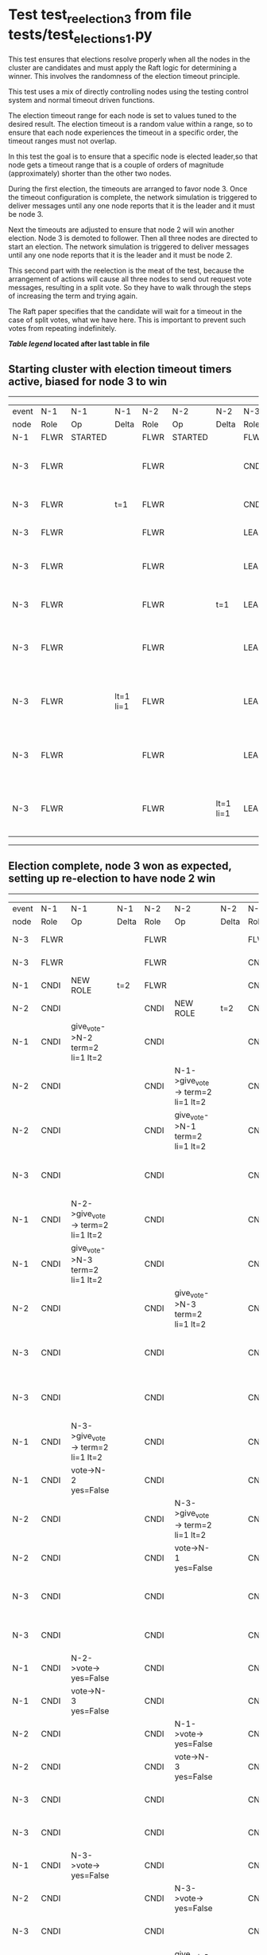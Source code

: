 * Test test_reelection_3 from file tests/test_elections_1.py


    This test ensures that elections resolve properly when all the nodes in the cluster
    are candidates and must apply the Raft logic for determining a winner. This involves
    the randomness of the election timeout principle.
    
    This test uses a mix of directly controlling nodes using the testing control system
    and normal timeout driven functions.

    The election timeout range for each node is set to values tuned to the desired result.
    The election timeout is a random value within a range, so to ensure that each node
    experiences the timeout in a specific order, the timeout ranges must not overlap.

    In this test the goal is to ensure that a specific node is elected leader,so
    that node gets a timeout range that is a couple of orders of magnitude (approximately)
    shorter than the other two nodes.

    During the first election, the timeouts are arranged to favor node 3. 
    Once the timeout configuration is complete, the network simulation is triggered to
    deliver messages until any one node reports that it is the leader and it must
    be node 3.
    
    Next the timeouts are adjusted to ensure that node 2 will win another election.
    Node 3 is demoted to follower. Then all three nodes are directed to start an election.
    The network simulation is triggered to deliver messages until any one node reports
    that it is the leader and it must be node 2.

    This second part with the reelection is the meat of the test, because the arrangement
    of actions will cause all three nodes to send out request vote messages, resulting
    in a split vote. So they have to walk through the steps of increasing the term and trying again.

    The Raft paper specifies that the candidate will wait for a timeout in the
    case of split votes, what we have here. This is important to prevent such
    votes from repeating indefinitely.

    


 *[[condensed Trace Table Legend][Table legend]] located after last table in file*

** Starting cluster with election timeout timers active, biased for node 3 to win
------------------------------------------------------------------------------------------------------------------------------
| event | N-1   | N-1      | N-1       | N-2   | N-2      | N-2       | N-3   | N-3                              | N-3       |
| node  | Role  | Op       | Delta     | Role  | Op       | Delta     | Role  | Op                               | Delta     |
|  N-1  | FLWR  | STARTED  |           | FLWR  | STARTED  |           | FLWR  | STARTED                          |           |
|  N-3  | FLWR  |          |           | FLWR  |          |           | CNDI  | give_vote->N-1 term=1 li=0 lt=1  | t=1       |
|  N-3  | FLWR  |          | t=1       | FLWR  |          |           | CNDI  | N-1->vote-> yes=True             |           |
|  N-3  | FLWR  |          |           | FLWR  |          |           | LEAD  | NEW ROLE                         | lt=1 li=1 |
|  N-3  | FLWR  |          |           | FLWR  |          |           | LEAD  | give_vote->N-2 term=1 li=0 lt=1  |           |
|  N-3  | FLWR  |          |           | FLWR  |          | t=1       | LEAD  | N-2->vote-> yes=True             |           |
|  N-3  | FLWR  |          |           | FLWR  |          |           | LEAD  | entries->N-1 li=0 lt=0 ec=1 ci=0 |           |
|  N-3  | FLWR  |          | lt=1 li=1 | FLWR  |          |           | LEAD  | N-1->ent_reply-> ok=True mi=1    |           |
|  N-3  | FLWR  |          |           | FLWR  |          |           | LEAD  | entries->N-2 li=0 lt=0 ec=1 ci=0 | ci=1      |
|  N-3  | FLWR  |          |           | FLWR  |          | lt=1 li=1 | LEAD  | N-2->ent_reply-> ok=True mi=1    |           |
------------------------------------------------------------------------------------------------------------------------------
** Election complete, node 3 won as expected, setting up re-election to have node 2 win
---------------------------------------------------------------------------------------------------------------------------------------------------------------------------------
| event | N-1   | N-1                               | N-1       | N-2   | N-2                               | N-2       | N-3   | N-3                               | N-3       |
| node  | Role  | Op                                | Delta     | Role  | Op                                | Delta     | Role  | Op                                | Delta     |
|  N-3  | FLWR  |                                   |           | FLWR  |                                   |           | FLWR  | NEW ROLE                          |           |
|  N-3  | FLWR  |                                   |           | FLWR  |                                   |           | CNDI  | NEW ROLE                          | t=2       |
|  N-1  | CNDI  | NEW ROLE                          | t=2       | FLWR  |                                   |           | CNDI  |                                   |           |
|  N-2  | CNDI  |                                   |           | CNDI  | NEW ROLE                          | t=2       | CNDI  |                                   |           |
|  N-1  | CNDI  | give_vote->N-2 term=2 li=1 lt=2   |           | CNDI  |                                   |           | CNDI  |                                   |           |
|  N-2  | CNDI  |                                   |           | CNDI  | N-1->give_vote-> term=2 li=1 lt=2 |           | CNDI  |                                   |           |
|  N-2  | CNDI  |                                   |           | CNDI  | give_vote->N-1 term=2 li=1 lt=2   |           | CNDI  |                                   |           |
|  N-3  | CNDI  |                                   |           | CNDI  |                                   |           | CNDI  | give_vote->N-1 term=2 li=1 lt=2   |           |
|  N-1  | CNDI  | N-2->give_vote-> term=2 li=1 lt=2 |           | CNDI  |                                   |           | CNDI  |                                   |           |
|  N-1  | CNDI  | give_vote->N-3 term=2 li=1 lt=2   |           | CNDI  |                                   |           | CNDI  |                                   |           |
|  N-2  | CNDI  |                                   |           | CNDI  | give_vote->N-3 term=2 li=1 lt=2   |           | CNDI  |                                   |           |
|  N-3  | CNDI  |                                   |           | CNDI  |                                   |           | CNDI  | N-1->give_vote-> term=2 li=1 lt=2 |           |
|  N-3  | CNDI  |                                   |           | CNDI  |                                   |           | CNDI  | give_vote->N-2 term=2 li=1 lt=2   |           |
|  N-1  | CNDI  | N-3->give_vote-> term=2 li=1 lt=2 |           | CNDI  |                                   |           | CNDI  |                                   |           |
|  N-1  | CNDI  | vote->N-2 yes=False               |           | CNDI  |                                   |           | CNDI  |                                   |           |
|  N-2  | CNDI  |                                   |           | CNDI  | N-3->give_vote-> term=2 li=1 lt=2 |           | CNDI  |                                   |           |
|  N-2  | CNDI  |                                   |           | CNDI  | vote->N-1 yes=False               |           | CNDI  |                                   |           |
|  N-3  | CNDI  |                                   |           | CNDI  |                                   |           | CNDI  | N-2->give_vote-> term=2 li=1 lt=2 |           |
|  N-3  | CNDI  |                                   |           | CNDI  |                                   |           | CNDI  | vote->N-1 yes=False               |           |
|  N-1  | CNDI  | N-2->vote-> yes=False             |           | CNDI  |                                   |           | CNDI  |                                   |           |
|  N-1  | CNDI  | vote->N-3 yes=False               |           | CNDI  |                                   |           | CNDI  |                                   |           |
|  N-2  | CNDI  |                                   |           | CNDI  | N-1->vote-> yes=False             |           | CNDI  |                                   |           |
|  N-2  | CNDI  |                                   |           | CNDI  | vote->N-3 yes=False               |           | CNDI  |                                   |           |
|  N-3  | CNDI  |                                   |           | CNDI  |                                   |           | CNDI  | N-1->vote-> yes=False             |           |
|  N-3  | CNDI  |                                   |           | CNDI  |                                   |           | CNDI  | vote->N-2 yes=False               |           |
|  N-1  | CNDI  | N-3->vote-> yes=False             |           | CNDI  |                                   |           | CNDI  |                                   |           |
|  N-2  | CNDI  |                                   |           | CNDI  | N-3->vote-> yes=False             |           | CNDI  |                                   |           |
|  N-3  | CNDI  |                                   |           | CNDI  |                                   |           | CNDI  | N-2->vote-> yes=False             |           |
|  N-2  | CNDI  |                                   |           | CNDI  | give_vote->N-1 term=3 li=1 lt=3   | t=3       | CNDI  |                                   |           |
|  N-1  | CNDI  | N-2->give_vote-> term=3 li=1 lt=3 |           | CNDI  |                                   |           | CNDI  |                                   |           |
|  N-1  | FLWR  | NEW ROLE                          | t=3       | CNDI  |                                   |           | CNDI  |                                   |           |
|  N-2  | FLWR  |                                   |           | CNDI  | N-1->vote-> yes=False             |           | CNDI  |                                   |           |
|  N-2  | FLWR  |                                   |           | CNDI  | give_vote->N-3 term=3 li=1 lt=3   |           | CNDI  |                                   |           |
|  N-3  | FLWR  |                                   |           | CNDI  |                                   |           | CNDI  | N-2->give_vote-> term=3 li=1 lt=3 |           |
|  N-3  | FLWR  |                                   |           | CNDI  |                                   |           | FLWR  | NEW ROLE                          | t=3       |
|  N-2  | FLWR  |                                   |           | CNDI  | N-3->vote-> yes=True              |           | FLWR  |                                   |           |
|  N-2  | FLWR  |                                   |           | LEAD  | NEW ROLE                          | lt=3 li=2 | FLWR  |                                   |           |
|  N-2  | FLWR  |                                   |           | LEAD  | entries->N-1 li=1 lt=1 ec=1 ci=0  |           | FLWR  |                                   |           |
|  N-2  | FLWR  |                                   | lt=3 li=2 | LEAD  | N-1->ent_reply-> ok=True mi=2     |           | FLWR  |                                   |           |
|  N-2  | FLWR  |                                   |           | LEAD  | entries->N-3 li=1 lt=1 ec=1 ci=0  | ci=2      | FLWR  |                                   |           |
|  N-2  | FLWR  |                                   |           | LEAD  | N-3->ent_reply-> ok=True mi=2     |           | FLWR  |                                   | lt=3 li=2 |
---------------------------------------------------------------------------------------------------------------------------------------------------------------------------------


* Condensed Trace Table Legend
All the items in these legends labeled N-X are placeholders for actual node id values,
actual values will be N-1, N-2, N-3, etc. up to the number of nodes in the cluster. Yes, One based, not zero.

| Column Label | Description     | Details                                                                                        |
| Event Node   | Triggering node | The id value of the node that experienced the event that triggered this trace row              |
| N-X Role     | Raft Role       | FLWR = Follower CNDI = Candidate LEAD = Leader                                                 |
| N-X Op       | Activity        | Describes a traceable event at this node, see separate table below                             |
| N-X Delta    | State change    | Describes any change in state since previous trace, see separate table below                   |


** "Op" Column detail legend
| Value          | Meaning                                                                                      |
| STARTED        | Simulated node starting with empty log, term=0                                               |
| CMD START      | Simulated client requested that a node (usually leader, but not for all tests) run a command |
| CMD DONE       | The previous requested command is finished, whether complete, rejected, failed, whatever     |
| CRASH          | Simulating node has simulated a crash                                                        |
| RESTART        | Previously crashed node has restarted. Look at delta column to see effects on log, if any    |
| NEW ROLE       | The node has changed Raft role since last trace line                                         |
| NETSPLIT       | The node has been partitioned away from the majority network                                 |
| NETJOIN        | The node has rejoined the majority network                                                   |
| endtries->N-X  | Node has sent append_entries message to N-X, next line in this table explains details        |
| (continued)    | li=1 means prevLogIndex=1, lt=1 means prevLogTerm=1, ci means sender's commitInde            |
| (continued)    | ec=2 means that the entries list in the is 2 items long. ec=0 is a heartbeat                 |
| N-X->ent_reply | Node has received the response to an append_entries message, details in continued lines      |
| (continued)    | ok=(True or False) means that entries were saved or not, mi=3 says log max index = 3         |
| give_vote->N-X | Node has sent request_vote to N-X, term=1 means current term is 1 (continued next line)      |
| (continued)    | li=0 means prevLogIndex = 0, lt=0 means prevLogTerm = 0                                      |
| N-X->vote      | Node has received request_vote response from N-X, yes=(True or False) indicates vote value   |


** "Delta" Column detail legend
Any item in this column indicates that the value of that item has changed since the last trace line

| Item | Meaning                                                                                                                         |
| t=X  | Term has changed to X                                                                                                           |
| lt=X | prevLogTerm has changed to X, indicating a log record has been stored                                                           |
| li=X | prevLogIndex has changed to X, indicating a log record has been stored                                                          |
| ci=X | Indicates commitIndex has changed to X, meaning log record has been committed, and possibly applied depending on type of record |
| n=X  | Indicates a change in networks status, X=1 means re-joined majority network, X=2 means partitioned to minority network          |

** Notes about interpreting traces
The way in which the traces are collected can occasionally obscure what is going on. A case in point is the commit of records at followers.
The commit process is triggered by an append_entries message arriving at the follower with a commitIndex value that exceeds the local
commit index, and that matches a record in the local log. This starts the commit process AFTER the response message is sent. You might
be expecting it to be prior to sending the response, in bound, as is often said. Whether this is expected behavior is not called out
as an element of the Raft protocol. It is certainly not required, however, as the follower doesn't report the commit index back to the
leader.

The definition of the commit state for a record is that a majority of nodes (leader and followers) have saved the record. Once
the leader detects this it applies and commits the record. At some point it will send another append_entries to the followers and they
will apply and commit. Or, if the leader dies before doing this, the next leader will commit by implication when it sends a term start
log record.

So when you are looking at the traces, you should not expect to see the commit index increas at a follower until some other message
traffic occurs, because the tracing function only checks the commit index at message transmission boundaries.






